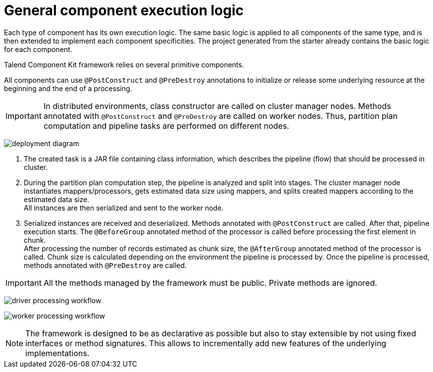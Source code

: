 = General component execution logic
:page-partial:
:description: Learn how components are generally executed
:keywords: PostConstruct, PreDestroy, BeforeGroup, AfterGroup

Each type of component has its own execution logic. The same basic logic is applied to all components of the same type, and is then extended to implement each component specificities.
The project generated from the starter already contains the basic logic for each component.

Talend Component Kit framework relies on several primitive components.

All components can use `@PostConstruct` and `@PreDestroy` annotations to initialize or release some underlying resource at the beginning and the end of a processing.

IMPORTANT: In distributed environments, class constructor are called on cluster manager nodes. Methods annotated with `@PostConstruct` and `@PreDestroy` are called on worker nodes. Thus, partition plan computation and pipeline tasks are performed on different nodes.

////
[ditaa, generated-deployment-diagram, png]
....
                 /-------------------------\
                 |    Create and submit    |
                 |   task to cluster (1)   |
                 \-------------------------/
                             |
                             V
                +---------------------------+
                |     Cluster manager       |
                |---------------------------|
                |     Partition plan        |
                |     computation (2)       |
                |                           |
                +---------------------------+
                             ^
                             |
                          Serialized
                          instances
                             |
                             V
                    +------------------+
                    |   Worker node    |
                    |----------------- |
                    |Flow Execution (3)|
                    +------------------+
....
////
image:deployment-diagram.png[]

<1> The created task is a JAR file containing class information, which describes the pipeline (flow) that should be processed in cluster.
<2> During the partition plan computation step, the pipeline is analyzed and split into stages. The cluster manager node instantiates mappers/processors, gets estimated data size using mappers, and splits created mappers according to the estimated data size. +
All instances are then serialized and sent to the worker node.
<3> Serialized instances are received and deserialized. Methods annotated with `@PostConstruct` are called. After that, pipeline execution starts. The `@BeforeGroup` annotated method of the processor is called before processing the first element in chunk. +
After processing the number of records estimated as chunk size, the `@AfterGroup` annotated method of the processor is called. Chunk size is calculated depending on the environment the pipeline is processed by. Once the pipeline is processed, methods annotated with `@PreDestroy` are called.

IMPORTANT: All the methods managed by the framework must be public. Private methods are ignored.

////
[ditaa, generated-driver-processing-workflow, png]
....
Partition plan computation (2)
    +----------------+
    | Create Mappers |
    +----------------+
            |
            V
+--------------------------+
|Compute partition plan (2)|
+--------------------------+
            |
            V
  +----------------------+
  |  Serialize split     |
  |mappers and processors|
  +----------------------+
....
////
image:driver-processing-workflow.png[]

////
[ditaa, generated-worker-processing-workflow, png]
....
Flow Execution (3)
+------------------+
|  @PostConstruct  |
|     methods      |
+------------------+
         |
         V
+------------------+
|  @BeforeGroup    |
|     methods      |
+------------------+
         |
         V
+------------------+
|   Performs task  |
|   described in   |
|     pipeline     |
+------------------+
         |
         V
+------------------+
|   @AfterGroup    |
|     methods      |
+------------------+
         |
         V
+------------------+
|   @PreDestroy    |
|     methods      |
+------------------+
....
////
image:worker-processing-workflow.png[]

NOTE: The framework is designed to be as declarative as possible but also to stay extensible by not using fixed interfaces or method signatures. This allows to incrementally add new features of the underlying implementations.
